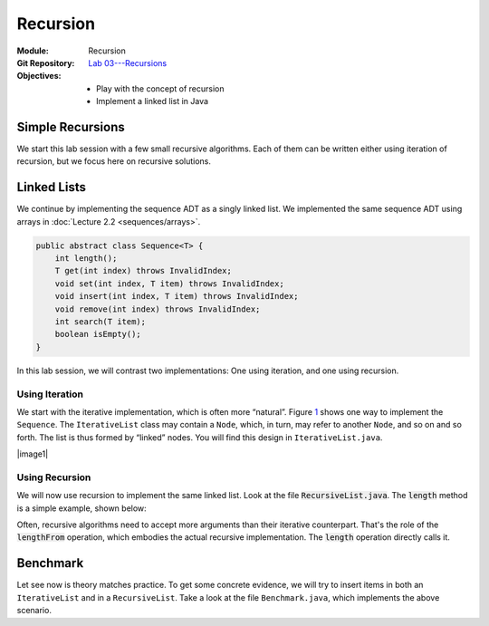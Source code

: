 =========
Recursion
=========

:Module: Recursion
:Git Repository: `Lab 03---Recursions <https://github.com/fchauvel/aldast-lab03>`_
:Objectives:
   - Play with the concept of recursion
   - Implement a linked list in Java


Simple Recursions
=================

We start this lab session with a few small recursive algorithms. Each of
them can be written either using iteration of recursion, but we focus
here on recursive solutions.

.. exercise::
   :label: lab/recursion/power
   :nonumber:

   Write a program that raises a given value :math:`v` to a given
   positive exponent :math:`e`. Formally, the task is to write a
   function :math:`\mathit{power}(v, e) = v^e`.

   #. Identify the base and the recursive cases.

   #. Look at the file ``WarmUp.java``, and complete the method named
      ``power``, using recursion.

   #. You can use the ``PowerTest.java`` to test your solution.

.. solution:: lab/recursion/power
   :class: dropdown

   We can define the power function as the following recurrence:

   .. math::

      \mathit{power}(v, e) = \begin{cases}
            1 & \textrm{if } e = 0 \\
            v * \mathit{power}(v, e-1) & \textrm{otherwise}
      \end{cases}

   We can convert this recurrence as a Java program, as is:

   .. code:: java

          public static int power(int value, int exponent) {
            if (exponent < 0)
               throw new IllegalArgumentException("Negative exponent!");
            if (exponent == 0) return 1;
            return value * power(value, exponent-1);
          }

.. exercise::
   :label: lab/recursion/sum-array
   :nonumber:

   Write a program that sums up all the values contained in the given
   array. Use recursion.

   #. Identify the base and the recursive cases.

   #. Look at the file ``WarmUp.java``, and complete the method named
      ``sum``, using recursion.

   #. You can use the ``ArraySumTest.java`` to test your solution.

.. solution:: lab/recursion/sum-array
   :class: dropdown

   To use recursion, I define the sum of the element of the array as
   being the value in the first cell, to which I add the sum of the
   remainder of the array. I implement this recursion in a separate
   method as follows:

   .. code:: java

          public static int sum(int[] array) {
            if (array == null)
               throw new IllegalArgumentException("Cannot sum an null!");
            return doSum(array, 0);
          }

          private static int doSum(int[] array, int start) {
            if (start >= array.length) {
              return 0;
            }
            return array[start] + doSum(array, start+1);
          }

.. exercise::
   :label: labs/recursion/palindromes
   :nonumber:

   We now turn to palindromes, that is, words that are symmetrical such
   as “kayak”, “madam” or “level”. Write a recursive procedure that
   checks if a given word is indeed a palindrome.

   #. Identify the base and the recursive cases.

   #. Look at the file ``WarmUp.java``, and complete the method named
      ``isPalindrome``, using recursion.

   #. You can use the ``PalindromeTest.java`` to test your solution.

.. solution:: labs/recursion/palindromes
   :class: dropdown
   
   To check if a word is a palindrome, we check if its first character
   matches its last one. If that holds, we recurse and go check the
   remaining characters, that is, the original word minus the first and
   last characters. This gives us the following recursive procedure:

   .. code:: java

          public static boolean isPalindrome(String text) {
            return checkFrom(text, 0);
          }
          
          private static boolean checkFrom(String text, int index) {
            if (index >= text.length() / 2) return true;
            return text.charAt(index) == text.charAt(text.length()-index-1)
                   && checkPalindromeFrom(text, index+1);
          }

.. exercise::
   :label: labs/recursion/base-conversion
   :nonumber:

   Write a recursive procedure that converts a given number into a
   different base. The base of a number denotes the number of symbols
   used. For instance, in base 2, we only use two symbols
   :math:`\{0,1\}`, and for instance 10 (in base 10) is written ’1010’.
   Similarly, 5 in base 10 becomes ’12’ in base 3. We can verify that
   :math:`(1 \times 3^1) + (2 \times 3^0) = 5`.

   #. Identify the base and the recursive cases.

   #. Look at the file ``WarmUp.java``, and complete the method named
      ``toBase``, using recursion.

   #. You can use the ``BaseConversionTest.java`` to test your solution.

.. solution:: labs/recursion/base-conversion
   :class: dropdown
   
   One way to convert a given number into another base is to identify
   the first digit (the rightmost one) by dividing it by the desired
   base. This gives us a quotient and a remainder. We can map the
   remainder to a symbol using a static array, which we append to the
   quotient converted to the same base. That gives us the following Java
   program:

   .. code:: java

          public static String toBase(int number, int base) {
            if (number < base)
               return SYMBOLS[number];
            return toBase(number/base, base) + SYMBOLS[number%base];
          }

Linked Lists
============

We continue by implementing the sequence ADT as a singly linked
list. We implemented the same sequence ADT using arrays in
:doc:`Lecture 2.2 <sequences/arrays>`.

.. code:: java

   public abstract class Sequence<T> {
       int length();
       T get(int index) throws InvalidIndex;
       void set(int index, T item) throws InvalidIndex;
       void insert(int index, T item) throws InvalidIndex;
       void remove(int index) throws InvalidIndex;
       int search(T item);
       boolean isEmpty();
   }

In this lab session, we will contrast two implementations: One using
iteration, and one using recursion.

Using Iteration
---------------

We start with the iterative implementation, which is often more
“natural”. Figure `1 <#fig:iterative>`__ shows one way to implement the
``Sequence``. The ``IterativeList`` class may contain a ``Node``, which,
in turn, may refer to another ``Node``, and so on and so forth. The list
is thus formed by “linked” nodes. You will find this design in
``IterativeList.java``.

.. container:: float
   :name: fig:iterative

   .. container:: center

      |image1|

.. exercise::
   :label: labs/recursion/linked-list/insert
   :nonumber:

   Implement the insert method using a loop. As we saw during the
   lectures, you will the ``getNode`` method, that finds the i\
   :sup:`th` node.

   #. Implement the ``getNode`` method.

   #. Implement the ``insert`` method.

   #. The test cases from ``IterativeListTest.java`` can help you find
      issues in your algorithm.

.. solution:: labs/recursion/linked-list/insert
   :class: dropdown

   To insert at a given position I distinguish between two cases:
   Insertion in front, and insertion further into the list. To insert in
   front, I first create an initial node and set the ``head`` field with
   it. To insert further, I have to first find the node that precedes
   the insertion point, create a new node that contains the given item,
   attach it to the next node, and set the next of previous node with my
   new node. The code below summarizes this approach:

   .. code:: java

          @Override
          public void insert(int index, T item) throws InvalidIndex {
            if (index == 1) {
              head = new INode(item, head);

            } else {
              var previous = getNode(index-1);
              previous.next = new INode(item, previous.next);
              
            }
          }

          private INode<T> getNode(int index) throws InvalidIndex {
            if (index < 1) throw new InvalidIndex(index);
            int counter = 0;
            var currentNode = head;
            while (currentNode != null) {
              counter++;
              if (counter == index) return currentNode;
              currentNode = currentNode.next;
            }
            throw new InvalidIndex(index);
          }

.. exercise::
   :label: labs/recursion/insertion/runtime
   :nonumber:

   In the worst case, how many comparisons does your algorithm requires?
   What is the order of growth? Argue.

   #. What is the worst case scenario for the insertion?

   #. How many comparisons take place in the worst case (a frequency
      table may help you).

   #. Argue for an order of growth

.. solution:: labs/recursion/insertion/runtime
   :class: dropdown

   To insert we need to traverse the list up to the insertion point.
   This is the main body of work, and the problem size is therefore the
   length of the given list (denoted by :math:`\ell`).

   In the worst case, we are inserting at the very end of the list, and
   in this case the work is maximum, because we have to traverse the
   whole list.

   To count the comparisons (see
   Question `[Q:iterative-insert] <#Q:iterative-insert>`__), we have to
   count the number of comparisons that take place when we invoke the
   ``getNode`` method. This operation contains a loop, which contains a
   conditional. The loop condition is evaluated :math:`\ell+1` times,
   and the inner conditional, :math:`\ell` times. That gives us a total
   of :math:`2\ell+1`. My ``insert`` method makes one comparison before
   it invokes the ``getNode`` method, so that gives us a total of
   :math:`2\ell+2` comparisons, in the worst case.

   Without detailing the proof, we see that this worst case is linear.

.. exercise::
   :label: labs/recursion/insertion/memory
   :nonumber:
      
   In the worst case, how much memory does your solution requires?

.. solution:: labs/recursion/insertion/memory
   :class: dropdown

   Estimating the memory (i.e., the space) requires counting the
   variables created by the algorithm. As we did while counting
   comparisons, we have to also look at the ``getNode`` method, since it
   does most of the “heavy lifting” here.

   The method ``getNode`` creates two variables in all cases. For the
   ``insert`` method, we have to understand both cases to see which one
   is the worst. If we insert in front, we have to allocate a new
   ``Node`` object, which has two fields, so that is, two pieces of
   memory. Otherwise, to insert further in the list we still have to
   allocate a node, but we also need to invoke the ``getMethod`` that
   declares two variables. That is 4 cells in total.

   Overall, we see that this is constant, because it does not depends on
   the problem size, which is the length of the list.

Using Recursion
---------------

We will now use recursion to implement the same linked list. Look at
the file :code:`RecursiveList.java`. The :code:`length` method is a
simple example, shown below:
             
.. code-block:: java
   :emphasize-lines: 3, 7-9

   @Override
   public int length() {
       return lengthFrom(head);
   }

   private int lengthFrom(RNode<T> start) {
       if (start == null)
           return 0;
       return 1 + lengthFrom(start.next);
   }

Often, recursive algorithms need to accept more arguments than their
iterative counterpart. That's the role of the :code:`lengthFrom`
operation, which embodies the actual recursive implementation. The
:code:`length` operation directly calls it.

.. exercise::
   :label: labs/recursion/list/recursive/insert
   :nonumber:

   By taking inspiration on the :code:`length` method, implement the
   :code:`insert` operation in a recursive manner. Here are questions
   that might help to guide you.

   #. Can you identify self-similar sub problems. The structure of the
      linked list may help you.

   #. What are the base cases?

   #. What are the recursive cases?

      
.. solution:: labs/recursion/list/recursive/insert
   :class: dropdown

   A list is recursive by definition. It is just an item followed by
   another shorter list. We can use this definition to build a
   recursive implementation of the insert function. Insertion in 3\
   :sup:`rd` position in a list of 5 items, is the same as inserting
   in the 2\ :sup:`nd` position in the sub-sequence starting at the 2
   position. Consider these examples:

   - Inserting Z at the 3\ :sup:`rd` position of a sequence
     :math:`s=(A, B, C, D)`, is the same skipping A, and insert Z at the
     2\ :sup:`nd` position of the sequence :math:`s'=(B,C,D)`.

   - Inserting Z at the 5\ :sup:`th` position of a sequence
     :math:`s=(A, B, C, D)`, is the same skipping A, and insert Z at the
     4\ :sup:`th` position of the sequence :math:`s'=(B,C,D)`.
   
   The idea if to create a function that insert *after* a given
   position, but from a given *start* node.

   .. code-block:: java

      private void insertAfter(RNode<T> start, int index, T item) {
                   
      }

   There are two base cases:
   
   - If we insert a the beginning of the list, we need to update the
     :code:`head` field. This case occurs when the given index is zero.

   - If we have found the node that precedes the insertion points, we
     need to create a new node and wire it into the list. This case
     occurs when :code:`index` is 1.

   Finally, when index is greater than 1, it means that we have not
   yet found the node that precedes the insertion point, and we must
   place a recursive call, passing in the node that follows the
   current one, and the given index decremented by one.
   
   The following piece of code gives illustrates this idea:

   .. code-block:: java
      :emphasize-lines: 5, 18

      @Override
      public void insert(int index, T item) throws InvalidIndex {
          if (index < 1)
              throw new IllegalArgumentException("Invalid index");
          insertAfter(head, index - 1, item);
      }

      private void insertAfter(RNode<T> start, int index, T item) throws InvalidIndex {
          if (index == 0) {
              var newNode = new RNode<T>(item, start);
              head = newNode;

          } else if (index == 1) {
              var newNode = new RNode<T>(item, start.next);
              start.next = newNode;

          } else if (index > 1) {
              insertAfter(start.next, index - 1, item);

          } else {
              throw new IllegalArgumentException("Invalid Index");

          }

      }

  
.. exercise::
   :label: labs/recursion/list/recursive/comparisons
   :nonumber:

   In worst case, how many comparisons will your recursive insertion
   takes?

   #. Identify the worst case. What is it?

   #. Count the comparisons needed for each base and recursive
      cases.

   #. Write down the number of comparisons as a recurrence
      relationship.

   #. Solve this recurrence.

.. solution:: labs/recursion/list/recursive/comparisons
   :class: dropdown


   The worst case occurs when one tries to insert an item at the very
   end of the list. For instance, given a sequence
   :math:`s=(A,B,C,D)`, the worst case would be to insert in 5\
   :sup:`th` position.

   What happen in this worst case. Only two cases of the algorithm are
   exercised:

   - The base case where we have found the node that precedes the
     insertion point. In that case, we execute two comparisons.

   - The recursive case, where we propagate the insertion to the next
     node. In that case, we execute 3 comparisons, plus the
     comparisons incurred by the recursive call.

   We can formulate that using the following recurrence relationship
   :math:`t(\ell)`, where :math:`\ell` denotes the length of the
   sequence.

   .. math::

      t(\ell) = \begin{cases}
      2 & \textrm{if } \ell == 1 \\
      3 + t(\ell-1) & \textrm{otherwise} \\
      \end{cases}

   We can expand the expression :math:`t(\ell)` to see what pattern it
   yields:

   .. math::

      t(\ell) & = 3 + t(\ell-1) \\
              & = 3 + \left( 3 + t(\ell-2) \right) \\
              & = 3 + \left( 3 + \left[ 3 + t(\ell-4) \right] \right) \\
              & = \underbrace{3 + 3 + \ldots + 3}_{\ell-1 \textrm{ times}} + t(1) \\
              & = 3 (\ell-1) + 2 \\
              & = 3\ell - 1
        
.. exercise::
   :label: labs/recursion/list/recursive/insert/memory
   :nonumber:

   In the worst case, how much memory will it takes? Remember to account
   for the call stack.

.. solution:: labs/recursion/list/recursive/insert/memory
   :class: dropdown

   Just as we did for counting comparisons, we have to count the
   pieces of memory that are allocated. Each call to `insertAfter`
   requires storing three input arguments

   That gives us the following recurrence relationship :math:`m(\ell)`
   where :math:`\ell` denotes the length of the sequence.

   .. math::

      m(\ell) = \begin{cases}
            0 & \textrm{if } \ell = 1 \\
            3 & \textrm{otherwise} \\
          \end{cases}

   By solving this recurrence, we obtain :math:`m(\ell) = 3(\ell-1);`,
   which is linear. By contrast with the iterative approach, a
   recursive algorithm consumes memory on each call.

Benchmark
=========

Let see now is theory matches practice. To get some concrete evidence,
we will try to insert items in both an ``IterativeList`` and in a
``RecursiveList``. Take a look at the file ``Benchmark.java``, which
implements the above scenario.

.. exercise::
   :label: labs/recursion/benchmark/run
   :nonumber:

   Run the benchmark on your machine. What result do you get. To run the
   benchmark, you can use the command:

   .. code:: shell

          $ java -cp target/lab03-0.1-SNAPSHOT.jar \
                     no.ntnu.idata2302.lab03.Benchmark 

.. solution:: labs/recursion/benchmark/run
   :class: dropdown

   On my machine, I obtain the following:

   .. code:: shell

          $ java -cp target/lab03-0.1-SNAPSHOT.jar \
                     no.ntnu.idata2302.lab03.Benchmark
          Iterative List: 100000 item(s) inserted. 
          Recursive List: 23723 item(s) inserted. (error)

.. exercise::
   :label: labs/recursion/benchmark/why
   :nonumber:

   Why do you think happen to ``RecursiveList``? Why is it
   underperforming?

.. solution:: labs/recursion/benchmark/why
   :class: dropdown

   Most languages and OS limit the size of the call stack, so that it
   cannot grow indefinitely. Looking at the code of the benchmark, we
   are actually catching a ``StackOverflowError`` which, in Java,
   indicates that the program has used all the memory allowed for the
   call stack. That is often the main problem of recursive algorithms:
   They consume more memory. We will see further in the course, method
   to avoid that in some cases.


